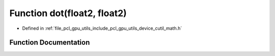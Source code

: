 .. _exhale_function_gpu_2utils_2include_2pcl_2gpu_2utils_2device_2cutil__math_8h_1aa81053cc504f50bd3cd8b5cc6f54b666:

Function dot(float2, float2)
============================

- Defined in :ref:`file_pcl_gpu_utils_include_pcl_gpu_utils_device_cutil_math.h`


Function Documentation
----------------------


.. doxygenfunction:: dot(float2, float2)
